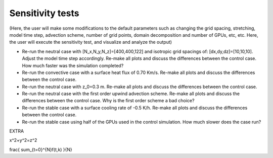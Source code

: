 Sensitivity tests
=================

(Here, the user will make some modifications to the default parameters such as changing the grid spacing, stretching, model time step, advection scheme, number of grid points, domain decomposition and number of GPUs, etc, etc. Here, the user will execute the sensitivity test, and visualize and analyze the output)

* Re-run the neutral case with [N_x,N_y,N_z]=[400,400,122] and isotropic grid spacings of: [dx,dy,dz]=[10,10,10]. Adjust the model time step accordingly. Re-make all plots and discuss the differences between the control case. How much faster was the simulation completed? 
* Re-run the convective case with a surface heat flux of 0.70 Km/s. Re-make all plots and discuss the differences between the control case. 
* Re-run the neutral case with z_0=0.3 m. Re-make all plots and discuss the differences between the control case. 
* Re-run the neutral case with the first order upwind advection scheme. Re-make all plots and discuss the differences between the control case. Why is the first order scheme a bad choice? 
* Re-run the stable case with a surface cooling rate of -0.5 K/h. Re-make all plots and discuss the differences between the control case. 
* Re-run the stable case using half of the GPUs used in the control simulation. How much slower does the case run? 

EXTRA

x^2+y^2=z^2

frac{ sum_{t=0}^{N}f(t,k) }{N}
